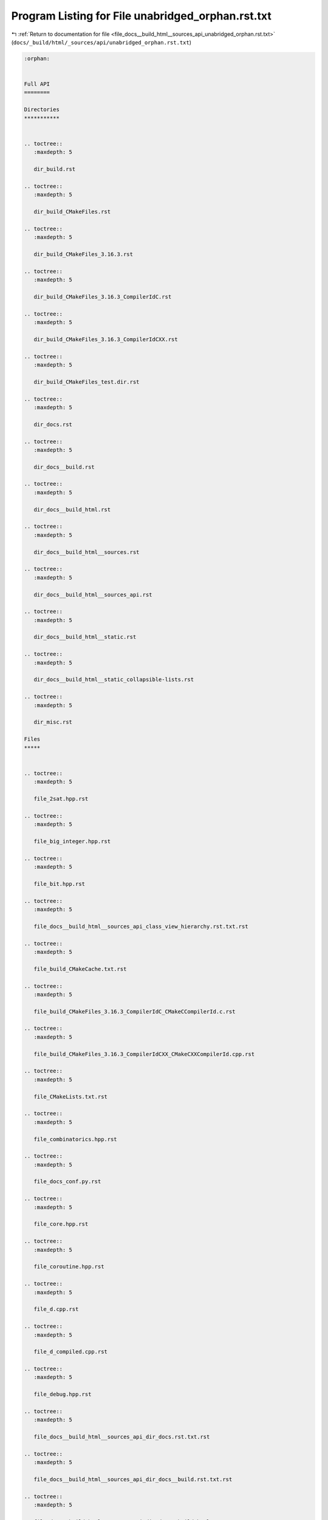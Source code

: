 
.. _program_listing_file_docs__build_html__sources_api_unabridged_orphan.rst.txt:

Program Listing for File unabridged_orphan.rst.txt
==================================================

|exhale_lsh| :ref:`Return to documentation for file <file_docs__build_html__sources_api_unabridged_orphan.rst.txt>` (``docs/_build/html/_sources/api/unabridged_orphan.rst.txt``)

.. |exhale_lsh| unicode:: U+021B0 .. UPWARDS ARROW WITH TIP LEFTWARDS

.. code-block:: cpp

   :orphan:
   
   
   Full API
   ========
   
   Directories
   ***********
   
   
   .. toctree::
      :maxdepth: 5
   
      dir_build.rst
   
   .. toctree::
      :maxdepth: 5
   
      dir_build_CMakeFiles.rst
   
   .. toctree::
      :maxdepth: 5
   
      dir_build_CMakeFiles_3.16.3.rst
   
   .. toctree::
      :maxdepth: 5
   
      dir_build_CMakeFiles_3.16.3_CompilerIdC.rst
   
   .. toctree::
      :maxdepth: 5
   
      dir_build_CMakeFiles_3.16.3_CompilerIdCXX.rst
   
   .. toctree::
      :maxdepth: 5
   
      dir_build_CMakeFiles_test.dir.rst
   
   .. toctree::
      :maxdepth: 5
   
      dir_docs.rst
   
   .. toctree::
      :maxdepth: 5
   
      dir_docs__build.rst
   
   .. toctree::
      :maxdepth: 5
   
      dir_docs__build_html.rst
   
   .. toctree::
      :maxdepth: 5
   
      dir_docs__build_html__sources.rst
   
   .. toctree::
      :maxdepth: 5
   
      dir_docs__build_html__sources_api.rst
   
   .. toctree::
      :maxdepth: 5
   
      dir_docs__build_html__static.rst
   
   .. toctree::
      :maxdepth: 5
   
      dir_docs__build_html__static_collapsible-lists.rst
   
   .. toctree::
      :maxdepth: 5
   
      dir_misc.rst
   
   Files
   *****
   
   
   .. toctree::
      :maxdepth: 5
   
      file_2sat.hpp.rst
   
   .. toctree::
      :maxdepth: 5
   
      file_big_integer.hpp.rst
   
   .. toctree::
      :maxdepth: 5
   
      file_bit.hpp.rst
   
   .. toctree::
      :maxdepth: 5
   
      file_docs__build_html__sources_api_class_view_hierarchy.rst.txt.rst
   
   .. toctree::
      :maxdepth: 5
   
      file_build_CMakeCache.txt.rst
   
   .. toctree::
      :maxdepth: 5
   
      file_build_CMakeFiles_3.16.3_CompilerIdC_CMakeCCompilerId.c.rst
   
   .. toctree::
      :maxdepth: 5
   
      file_build_CMakeFiles_3.16.3_CompilerIdCXX_CMakeCXXCompilerId.cpp.rst
   
   .. toctree::
      :maxdepth: 5
   
      file_CMakeLists.txt.rst
   
   .. toctree::
      :maxdepth: 5
   
      file_combinatorics.hpp.rst
   
   .. toctree::
      :maxdepth: 5
   
      file_docs_conf.py.rst
   
   .. toctree::
      :maxdepth: 5
   
      file_core.hpp.rst
   
   .. toctree::
      :maxdepth: 5
   
      file_coroutine.hpp.rst
   
   .. toctree::
      :maxdepth: 5
   
      file_d.cpp.rst
   
   .. toctree::
      :maxdepth: 5
   
      file_d_compiled.cpp.rst
   
   .. toctree::
      :maxdepth: 5
   
      file_debug.hpp.rst
   
   .. toctree::
      :maxdepth: 5
   
      file_docs__build_html__sources_api_dir_docs.rst.txt.rst
   
   .. toctree::
      :maxdepth: 5
   
      file_docs__build_html__sources_api_dir_docs__build.rst.txt.rst
   
   .. toctree::
      :maxdepth: 5
   
      file_docs__build_html__sources_api_dir_docs__build_html.rst.txt.rst
   
   .. toctree::
      :maxdepth: 5
   
      file_docs__build_html__sources_api_dir_docs__build_html__sources.rst.txt.rst
   
   .. toctree::
      :maxdepth: 5
   
      file_docs__build_html__sources_api_dir_docs__build_html__sources_api.rst.txt.rst
   
   .. toctree::
      :maxdepth: 5
   
      file_docs__build_html__sources_api_dir_docs__build_html__static.rst.txt.rst
   
   .. toctree::
      :maxdepth: 5
   
      file_docs__build_html__sources_api_dir_docs__build_html__static_collapsible-lists.rst.txt.rst
   
   .. toctree::
      :maxdepth: 5
   
      file_dsu.hpp.rst
   
   .. toctree::
      :maxdepth: 5
   
      file_e.cpp.rst
   
   .. toctree::
      :maxdepth: 5
   
      file_e_compiled.cpp.rst
   
   .. toctree::
      :maxdepth: 5
   
      file_fft.hpp.rst
   
   .. toctree::
      :maxdepth: 5
   
      file_docs__build_html__sources_api_file_docs__build_html__sources_api_class_view_hierarchy.rst.txt.rst.txt.rst
   
   .. toctree::
      :maxdepth: 5
   
      file_docs__build_html__sources_api_file_docs__build_html__sources_api_file_view_hierarchy.rst.txt.rst.txt.rst
   
   .. toctree::
      :maxdepth: 5
   
      file_docs__build_html__sources_api_file_docs__build_html__sources_api_library_root.rst.txt.rst.txt.rst
   
   .. toctree::
      :maxdepth: 5
   
      file_docs__build_html__sources_api_file_docs__build_html__sources_api_unabridged_api.rst.txt.rst.txt.rst
   
   .. toctree::
      :maxdepth: 5
   
      file_docs__build_html__sources_api_file_docs__build_html__sources_index.rst.txt.rst.txt.rst
   
   .. toctree::
      :maxdepth: 5
   
      file_docs__build_html__sources_api_file_docs__build_html__static_collapsible-lists_LICENSE.md.rst.txt.rst
   
   .. toctree::
      :maxdepth: 5
   
      file_docs__build_html__sources_api_file_docs_conf.py.rst.txt.rst
   
   .. toctree::
      :maxdepth: 5
   
      file_docs__build_html__sources_api_file_view_hierarchy.rst.txt.rst
   
   .. toctree::
      :maxdepth: 5
   
      file_misc_fix.py.rst
   
   .. toctree::
      :maxdepth: 5
   
      file_flow.cpp.rst
   
   .. toctree::
      :maxdepth: 5
   
      file_geometry.hpp.rst
   
   .. toctree::
      :maxdepth: 5
   
      file_graph_theory.hpp.rst
   
   .. toctree::
      :maxdepth: 5
   
      file_hld.hpp.rst
   
   .. toctree::
      :maxdepth: 5
   
      file_docs__build_html__sources_index.rst.txt.rst
   
   .. toctree::
      :maxdepth: 5
   
      file_io.hpp.rst
   
   .. toctree::
      :maxdepth: 5
   
      file_docs__build_html__sources_api_library_root.rst.txt.rst
   
   .. toctree::
      :maxdepth: 5
   
      file_docs__build_html__static_collapsible-lists_LICENSE.md.rst
   
   .. toctree::
      :maxdepth: 5
   
      file_linear_algebra.hpp.rst
   
   .. toctree::
      :maxdepth: 5
   
      file_build_CMakeFiles_test.dir_link.txt.rst
   
   .. toctree::
      :maxdepth: 5
   
      file_link_cut.hpp.rst
   
   .. toctree::
      :maxdepth: 5
   
      file_main.hpp.rst
   
   .. toctree::
      :maxdepth: 5
   
      file_modulo.hpp.rst
   
   .. toctree::
      :maxdepth: 5
   
      file_my_int.hpp.rst
   
   .. toctree::
      :maxdepth: 5
   
      file_docs__build_html__sources_api_namespace_conf.rst.txt.rst
   
   .. toctree::
      :maxdepth: 5
   
      file_number_theory.hpp.rst
   
   .. toctree::
      :maxdepth: 5
   
      file_operations.hpp.rst
   
   .. toctree::
      :maxdepth: 5
   
      file_permutation.hpp.rst
   
   .. toctree::
      :maxdepth: 5
   
      file_persistent.hpp.rst
   
   .. toctree::
      :maxdepth: 5
   
      file_polynomial.hpp.rst
   
   .. toctree::
      :maxdepth: 5
   
      file_pre_headers.hpp.rst
   
   .. toctree::
      :maxdepth: 5
   
      file_program.cpp.rst
   
   .. toctree::
      :maxdepth: 5
   
      file_docs__build_html__sources_api_program_listing_file_docs__build_html__sources_api_class_view_hierarchy.rst.txt.rst.txt.rst
   
   .. toctree::
      :maxdepth: 5
   
      file_docs__build_html__sources_api_program_listing_file_docs__build_html__sources_api_file_view_hierarchy.rst.txt.rst.txt.rst
   
   .. toctree::
      :maxdepth: 5
   
      file_docs__build_html__sources_api_program_listing_file_docs__build_html__sources_api_library_root.rst.txt.rst.txt.rst
   
   .. toctree::
      :maxdepth: 5
   
      file_docs__build_html__sources_api_program_listing_file_docs__build_html__sources_api_unabridged_api.rst.txt.rst.txt.rst
   
   .. toctree::
      :maxdepth: 5
   
      file_docs__build_html__sources_api_program_listing_file_docs__build_html__sources_index.rst.txt.rst.txt.rst
   
   .. toctree::
      :maxdepth: 5
   
      file_docs__build_html__sources_api_program_listing_file_docs__build_html__static_collapsible-lists_LICENSE.md.rst.txt.rst
   
   .. toctree::
      :maxdepth: 5
   
      file_docs__build_html__sources_api_program_listing_file_docs_conf.py.rst.txt.rst
   
   .. toctree::
      :maxdepth: 5
   
      file_queue.hpp.rst
   
   .. toctree::
      :maxdepth: 5
   
      file_range.hpp.rst
   
   .. toctree::
      :maxdepth: 5
   
      file_README.md.rst
   
   .. toctree::
      :maxdepth: 5
   
      file_seg_old.hpp.rst
   
   .. toctree::
      :maxdepth: 5
   
      file_segment_tree.hpp.rst
   
   .. toctree::
      :maxdepth: 5
   
      file_segment_tree_multi.hpp.rst
   
   .. toctree::
      :maxdepth: 5
   
      file_sparse_table.hpp.rst
   
   .. toctree::
      :maxdepth: 5
   
      file_splay_tree.hpp.rst
   
   .. toctree::
      :maxdepth: 5
   
      file_string.hpp.rst
   
   .. toctree::
      :maxdepth: 5
   
      file_build_CMakeFiles_TargetDirectories.txt.rst
   
   .. toctree::
      :maxdepth: 5
   
      file_template.hpp.rst
   
   .. toctree::
      :maxdepth: 5
   
      file_test.cpp.rst
   
   .. toctree::
      :maxdepth: 5
   
      file_misc_test_rand.cpp.rst
   
   .. toctree::
      :maxdepth: 5
   
      file_time.hpp.rst
   
   .. toctree::
      :maxdepth: 5
   
      file_TODO.txt.rst
   
   .. toctree::
      :maxdepth: 5
   
      file_treap.hpp.rst
   
   .. toctree::
      :maxdepth: 5
   
      file_tree.hpp.rst
   
   .. toctree::
      :maxdepth: 5
   
      file_docs__build_html__sources_api_unabridged_api.rst.txt.rst
   
   .. toctree::
      :maxdepth: 5
   
      file_docs__build_html__sources_api_unabridged_orphan.rst.txt.rst
   
   .. toctree::
      :maxdepth: 5
   
      file_utility.hpp.rst
   
   .. toctree::
      :maxdepth: 5
   
      file_docs__build_html__sources_api_variable_conf_8py_1a160404b83fa0b5b708e09a9d1e52f294.rst.txt.rst
   
   .. toctree::
      :maxdepth: 5
   
      file_docs__build_html__sources_api_variable_conf_8py_1a3117edf4443d9b8c70a9f0f44294ba79.rst.txt.rst
   
   .. toctree::
      :maxdepth: 5
   
      file_docs__build_html__sources_api_variable_conf_8py_1a6eba2d2c7ae923054b1c49e686ec89b9.rst.txt.rst
   
   .. toctree::
      :maxdepth: 5
   
      file_docs__build_html__sources_api_variable_conf_8py_1a7f24fa2b2e1f3905d88d035c328cc9f7.rst.txt.rst
   
   .. toctree::
      :maxdepth: 5
   
      file_docs__build_html__sources_api_variable_conf_8py_1acb47d2c0c2904fa7d36b63142533f383.rst.txt.rst
   
   .. toctree::
      :maxdepth: 5
   
      file_docs__build_html__sources_api_variable_conf_8py_1ae475e080536acb271a0a0efe56c3ba42.rst.txt.rst
   
   .. toctree::
      :maxdepth: 5
   
      file_docs__build_html__sources_api_variable_index_8rst_8txt_1ab31c4f5f9bad7ba2db38cfadf9011fae.rst.txt.rst
   
   .. toctree::
      :maxdepth: 5
   
      file_docs__build_html__sources_api_variable_index_8rst_8txt_1ad8fe3ab9486b59526c3a74ba8bfb3769.rst.txt.rst

